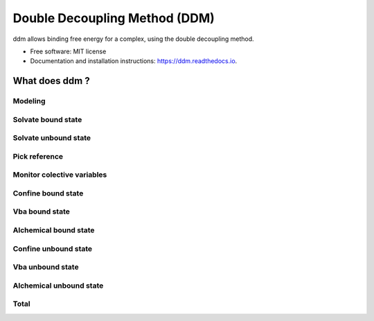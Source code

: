 ==============================
Double Decoupling Method (DDM)
==============================


.. .. image:: https://img.shields.io/pypi/v/ddm.svg
        :target: https://pypi.python.org/pypi/ddm

.. .. image:: https://img.shields.io/travis/donadef/ddm.svg
        :target: https://travis-ci.org/job/ddm/
        :alt: Build status

.. image:: https://readthedocs.org/projects/ddm/badge/?version=latest
        :target: https://ddm.readthedocs.io/en/latest/?badge=latest
        :alt: Documentation Status


ddm allows binding free energy for a complex, using the double decoupling method.


* Free software: MIT license
* Documentation and installation instructions: https://ddm.readthedocs.io.


What does ddm ?
===============

Modeling
--------

Solvate bound state
-------------------

Solvate unbound state
---------------------

.. _pick_reference:

Pick reference
--------------



Monitor colective variables
---------------------------

Confine bound state
-------------------

Vba bound state
---------------

Alchemical bound state
----------------------

Confine unbound state
---------------------

Vba unbound state
-----------------

Alchemical unbound state
------------------------

Total
-----
